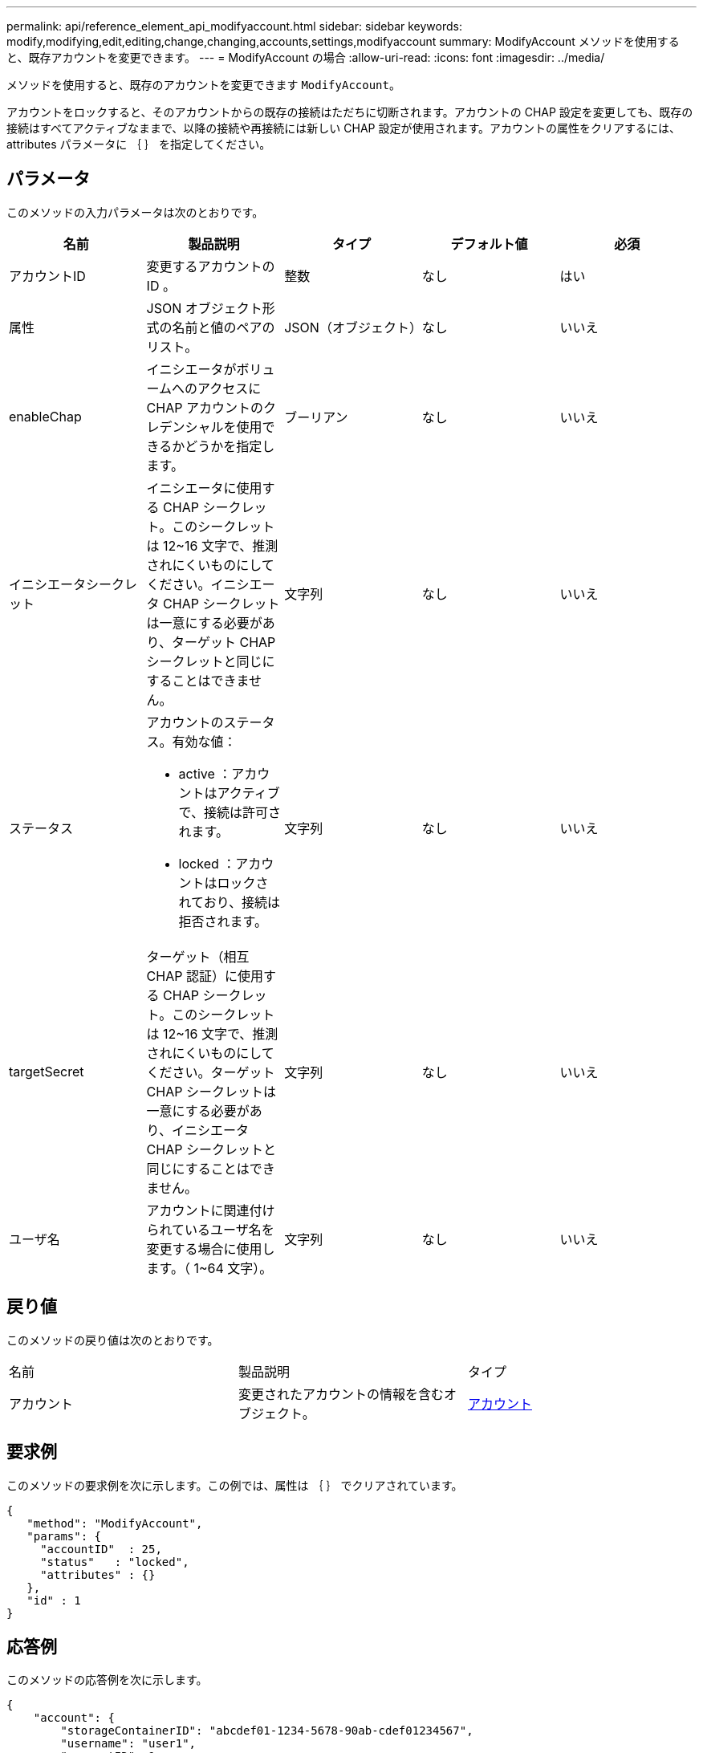 ---
permalink: api/reference_element_api_modifyaccount.html 
sidebar: sidebar 
keywords: modify,modifying,edit,editing,change,changing,accounts,settings,modifyaccount 
summary: ModifyAccount メソッドを使用すると、既存アカウントを変更できます。 
---
= ModifyAccount の場合
:allow-uri-read: 
:icons: font
:imagesdir: ../media/


[role="lead"]
メソッドを使用すると、既存のアカウントを変更できます `ModifyAccount`。

アカウントをロックすると、そのアカウントからの既存の接続はただちに切断されます。アカウントの CHAP 設定を変更しても、既存の接続はすべてアクティブなままで、以降の接続や再接続には新しい CHAP 設定が使用されます。アカウントの属性をクリアするには、 attributes パラメータに ｛ ｝ を指定してください。



== パラメータ

このメソッドの入力パラメータは次のとおりです。

|===
| 名前 | 製品説明 | タイプ | デフォルト値 | 必須 


 a| 
アカウントID
 a| 
変更するアカウントの ID 。
 a| 
整数
 a| 
なし
 a| 
はい



 a| 
属性
 a| 
JSON オブジェクト形式の名前と値のペアのリスト。
 a| 
JSON（オブジェクト）
 a| 
なし
 a| 
いいえ



 a| 
enableChap
 a| 
イニシエータがボリュームへのアクセスに CHAP アカウントのクレデンシャルを使用できるかどうかを指定します。
 a| 
ブーリアン
 a| 
なし
 a| 
いいえ



 a| 
イニシエータシークレット
 a| 
イニシエータに使用する CHAP シークレット。このシークレットは 12~16 文字で、推測されにくいものにしてください。イニシエータ CHAP シークレットは一意にする必要があり、ターゲット CHAP シークレットと同じにすることはできません。
 a| 
文字列
 a| 
なし
 a| 
いいえ



 a| 
ステータス
 a| 
アカウントのステータス。有効な値：

* active ：アカウントはアクティブで、接続は許可されます。
* locked ：アカウントはロックされており、接続は拒否されます。

 a| 
文字列
 a| 
なし
 a| 
いいえ



 a| 
targetSecret
 a| 
ターゲット（相互 CHAP 認証）に使用する CHAP シークレット。このシークレットは 12~16 文字で、推測されにくいものにしてください。ターゲット CHAP シークレットは一意にする必要があり、イニシエータ CHAP シークレットと同じにすることはできません。
 a| 
文字列
 a| 
なし
 a| 
いいえ



 a| 
ユーザ名
 a| 
アカウントに関連付けられているユーザ名を変更する場合に使用します。（ 1~64 文字）。
 a| 
文字列
 a| 
なし
 a| 
いいえ

|===


== 戻り値

このメソッドの戻り値は次のとおりです。

|===


| 名前 | 製品説明 | タイプ 


 a| 
アカウント
 a| 
変更されたアカウントの情報を含むオブジェクト。
 a| 
xref:reference_element_api_account.adoc[アカウント]

|===


== 要求例

このメソッドの要求例を次に示します。この例では、属性は ｛ ｝ でクリアされています。

[listing]
----
{
   "method": "ModifyAccount",
   "params": {
     "accountID"  : 25,
     "status"   : "locked",
     "attributes" : {}
   },
   "id" : 1
}
----


== 応答例

このメソッドの応答例を次に示します。

[listing]
----
{
    "account": {
        "storageContainerID": "abcdef01-1234-5678-90ab-cdef01234567",
        "username": "user1",
        "accountID": 1,
        "volumes": [
        ],
        "enableChap": true,
        "initiatorSecret": "txz123456q890",
        "attributes": {
        },
        "status": active",
        "targetSecret": "rxe123b567890"
    }
}
----


== 新規導入バージョン

9.6
